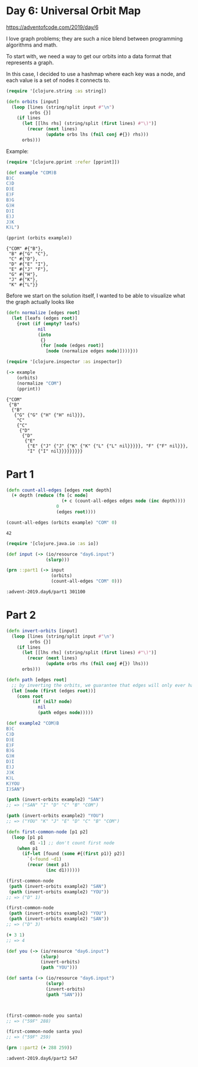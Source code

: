 * Day 6: Universal Orbit Map

https://adventofcode.com/2019/day/6

#+begin_src clojure :ns advent-2019.day6 :noweb yes :exports no :mkdirp yes :tangle src/advent_2019/day6.clj

<<code>>

#+end_src

I love graph problems; they are such a nice blend between programming algorithms
and math.

To start with, we need a way to get our orbits into a data format that
represents a graph.

In this case, I decided to use a hashmap where each key was a node, and each
value is a set of nodes it connects to.

#+begin_src clojure :ns advent-2019.day6 :noweb-ref code :results output
(require '[clojure.string :as string])

(defn orbits [input]
  (loop [lines (string/split input #"\n")
         orbs {}]
    (if lines
      (let [[lhs rhs] (string/split (first lines) #"\)")]
        (recur (next lines)
               (update orbs lhs (fnil conj #{}) rhs)))
      orbs)))

#+end_src

#+RESULTS:

Example:

#+begin_src clojure :ns advent-2019.day6 :results output :exports both
(require '[clojure.pprint :refer [pprint]])

(def example "COM)B
B)C
C)D
D)E
E)F
B)G
G)H
D)I
E)J
J)K
K)L")

(pprint (orbits example))
#+end_src

#+RESULTS:
: {"COM" #{"B"},
:  "B" #{"G" "C"},
:  "C" #{"D"},
:  "D" #{"E" "I"},
:  "E" #{"J" "F"},
:  "G" #{"H"},
:  "J" #{"K"},
:  "K" #{"L"}}

Before we start on the solution itself, I wanted to be able to visualize what
the graph actually looks like 

#+begin_src clojure :ns advent-2019.day6 :results output
(defn normalize [edges root]
  (let [leafs (edges root)]
    {root (if (empty? leafs)
            nil
            (into
             {}
             (for [node (edges root)]
               [node (normalize edges node)])))}))

#+end_src

#+RESULTS:

#+begin_src clojure :ns advent-2019.day6 :results output :exports both
(require '[clojure.inspector :as inspector])

(-> example
    (orbits)
    (normalize "COM")
    (pprint))

#+end_src

#+RESULTS:
#+begin_example
{"COM"
 {"B"
  {"B"
   {"G" {"G" {"H" {"H" nil}}},
    "C"
    {"C"
     {"D"
      {"D"
       {"E"
        {"E" {"J" {"J" {"K" {"K" {"L" {"L" nil}}}}}, "F" {"F" nil}}},
        "I" {"I" nil}}}}}}}}}
#+end_example

* Part 1

#+begin_src clojure :ns advent-2019.day6 :noweb-ref code :results output
(defn count-all-edges [edges root depth]
  (+ depth (reduce (fn [c node]
                     (+ c (count-all-edges edges node (inc depth))))
                   0
                   (edges root))))

#+end_src

#+RESULTS:

#+begin_Src clojure :ns advent-2019.day6 :results value :exports both
(count-all-edges (orbits example) "COM" 0)
#+end_src

#+RESULTS:
: 42

#+begin_src clojure :ns advent-2019.day6 :noweb-ref code :results output :exports both
(require '[clojure.java.io :as io])

(def input (-> (io/resource "day6.input")
               (slurp)))

(prn ::part1 (-> input
                 (orbits)
                 (count-all-edges "COM" 0)))

#+end_src

#+RESULTS:
: :advent-2019.day6/part1 301100

* Part 2

#+begin_src clojure :ns advent-2019.day6 :noweb-ref code :results output
(defn invert-orbits [input]
  (loop [lines (string/split input #"\n")
         orbs {}]
    (if lines
      (let [[lhs rhs] (string/split (first lines) #"\)")]
        (recur (next lines)
               (update orbs rhs (fnil conj #{}) lhs)))
      orbs)))

(defn path [edges root]
  ;; by inverting the orbits, we guarantee that edges will only ever have one leaf
  (let [node (first (edges root))]
    (cons root
          (if (nil? node)
            nil
            (path edges node)))))

#+end_src

#+begin_Src clojure :ns advent-2019.day6 :results output
(def example2 "COM)B
B)C
C)D
D)E
E)F
B)G
G)H
D)I
E)J
J)K
K)L
K)YOU
I)SAN")

(path (invert-orbits example2) "SAN")
;; => ("SAN" "I" "D" "C" "B" "COM")

(path (invert-orbits example2) "YOU")
;; => ("YOU" "K" "J" "E" "D" "C" "B" "COM")

#+end_src

#+RESULTS:



#+begin_src clojure :ns advent-2019.day6 :noweb-ref code :results output
(defn first-common-node [p1 p2]
  (loop [p1 p1
         d1 -1] ;; don't count first node
    (when p1
      (if-let [found (some #{(first p1)} p2)]
        `(~found ~d1)
        (recur (next p1)
               (inc d1))))))

#+end_src

#+RESULTS:

#+begin_Src clojure :ns advent-2019.day6 :results output
(first-common-node
 (path (invert-orbits example2) "SAN")
 (path (invert-orbits example2) "YOU"))
;; => ("D" 1)

(first-common-node
 (path (invert-orbits example2) "YOU")
 (path (invert-orbits example2) "SAN"))
;; => ("D" 3)

(+ 3 1)
;; => 4

#+end_src

#+RESULTS:

#+begin_src clojure :ns advent-2019.day6 :noweb-ref code :results output :exports both
(def you (-> (io/resource "day6.input")
             (slurp)
             (invert-orbits)
             (path "YOU")))

(def santa (-> (io/resource "day6.input")
               (slurp)
               (invert-orbits)
               (path "SAN")))



(first-common-node you santa)
;; => ("59F" 288)

(first-common-node santa you)
;; => ("59F" 259)

(prn ::part2 (+ 288 259))
#+end_src

#+RESULTS:
: :advent-2019.day6/part2 547
